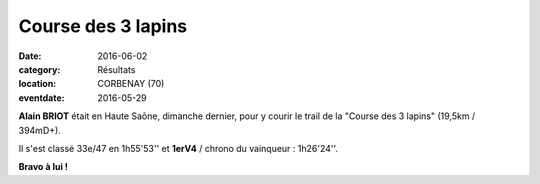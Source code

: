 Course des 3 lapins
===================

:date: 2016-06-02
:category: Résultats
:location: CORBENAY (70)
:eventdate: 2016-05-29

**Alain BRIOT** était en Haute Saône, dimanche dernier, pour y courir le trail de la "Course des 3 lapins" (19,5km / 394mD+).

Il s'est classé 33e/47 en 1h55'53'' et **1erV4** / chrono du vainqueur : 1h26'24''.

**Bravo à lui !**
